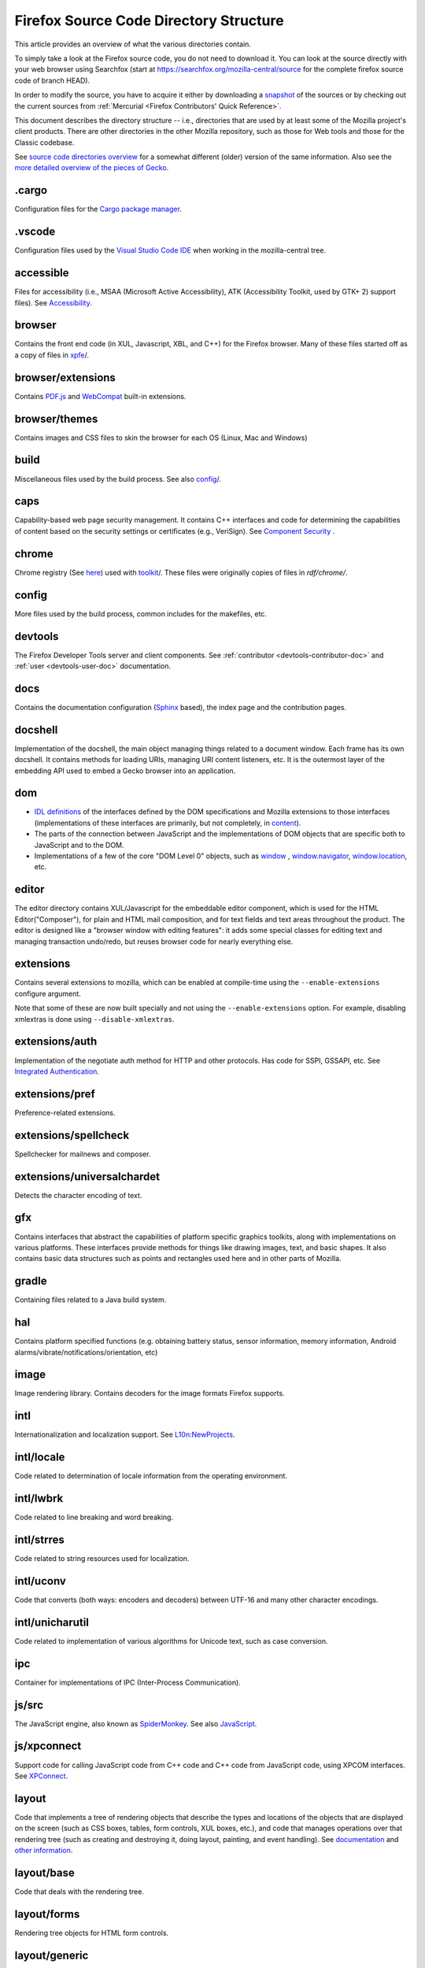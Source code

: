 Firefox Source Code Directory Structure
=======================================

This article provides an overview of what the various directories contain.

To simply take a look at the Firefox source code, you do not need to
download it. You can look at the source directly with your web browser
using Searchfox (start at https://searchfox.org/mozilla-central/source for
the complete firefox source code of branch HEAD).

In order to modify the source, you have to acquire it either by
downloading a
`snapshot <https://developer.mozilla.org/docs/Mozilla/Developer_guide/Source_Code/Downloading_Source_Archives>`__
of the sources or by checking out the current sources from :ref:`Mercurial <Firefox Contributors' Quick Reference>`.

This document describes the directory structure -- i.e., directories that
are used by at least some of the
Mozilla project's client products. There are other directories in the
other Mozilla repository, such as those for Web tools and those for the
Classic codebase.

See `source code directories
overview <https://developer.mozilla.org/docs/Archive/Misc_top_level/Source_code_directories_overview>`__ for a
somewhat different (older) version of the same information. Also see the
`more detailed overview of the pieces of
Gecko <https://wiki.mozilla.org/Gecko:Overview>`__.

.cargo
------

Configuration files for the `Cargo package
manager <https://crates.io/>`__.

.vscode
-------

Configuration files used by the `Visual Studio Code
IDE <https://code.visualstudio.com/>`__ when working in the
mozilla-central tree.

accessible
----------

Files for accessibility (i.e., MSAA (Microsoft Active Accessibility),
ATK (Accessibility Toolkit, used by GTK+ 2) support files). See
`Accessibility <https://developer.mozilla.org/docs/Web/Accessibility>`__.


browser
-------

Contains the front end code (in XUL, Javascript, XBL, and C++) for the
Firefox browser. Many of these files started off as a copy of files in
`xpfe <https://developer.mozilla.org/docs/Mozilla/Developer_guide/Source_Code/Directory_structure#xpfe>`__/.

browser/extensions
------------------

Contains `PDF.js <https://mozilla.github.io/pdf.js/>`__ and
`WebCompat <https://github.com/mozilla/webcompat-addon>`__ built-in extensions.

browser/themes
--------------

Contains images and CSS files to skin the browser for each OS (Linux,
Mac and Windows)

build
-----

Miscellaneous files used by the build process. See also
`config <https://developer.mozilla.org/docs/Mozilla/Developer_guide/Source_Code/Directory_structure#config>`__/.

caps
----

Capability-based web page security management. It contains C++ interfaces
and code for determining the capabilities of content based on the
security settings or certificates (e.g., VeriSign). See `Component
Security <https://www.mozilla.org/projects/security/components/>`__ .

chrome
------

Chrome registry (See
`here <https://developer.mozilla.org/en/docs/Chrome_Registration>`__)
used with `toolkit <#toolkit>`__/. These files were originally copies of
files in `rdf/chrome/`.

config
------

More files used by the build process, common includes for the makefiles,
etc.


devtools
--------

The Firefox Developer Tools server and client components. See :ref:`contributor <devtools-contributor-doc>` and :ref:`user <devtools-user-doc>` documentation.


docs
----

Contains the documentation configuration (`Sphinx <http://www.sphinx-doc.org/>`__ based), the index page
and the contribution pages.


docshell
--------

Implementation of the docshell, the main object managing things related
to a document window. Each frame has its own docshell. It contains
methods for loading URIs, managing URI content listeners, etc. It is the
outermost layer of the embedding API used to embed a Gecko browser into
an application.

dom
---

-  `IDL definitions <https://developer.mozilla.org/docs/Mozilla/Tech/XPIDL>`__ of the interfaces defined by
   the DOM specifications and Mozilla extensions to those interfaces
   (implementations of these interfaces are primarily, but not
   completely, in `content <https://developer.mozilla.org/docs/Mozilla/Developer_guide/Source_Code/Directory_structure#content>`__).
-  The parts of the connection between JavaScript and the
   implementations of DOM objects that are specific both to JavaScript
   and to the DOM.
-  Implementations of a few of the core "DOM Level 0" objects, such as
   `window <https://developer.mozilla.org/docs/Web/API/Window>`__ , `window.navigator <https://developer.mozilla.org/docs/Web/API/Window/navigator>`__, `window.location <https://developer.mozilla.org/docs/Web/API/Window/location>`__, etc.

editor
------

The editor directory contains XUL/Javascript for the embeddable editor
component, which is used for the HTML Editor("Composer"), for plain and
HTML mail composition, and for text fields and text areas throughout the
product. The editor is designed like a
"browser window with editing features": it adds some special classes for
editing text and managing transaction undo/redo, but reuses browser code
for nearly everything else.

extensions
----------

Contains several extensions to mozilla, which can be enabled at
compile-time using the ``--enable-extensions`` configure argument.

Note that some of these are now built specially and not using the
``--enable-extensions`` option. For example, disabling xmlextras is done
using ``--disable-xmlextras``.


extensions/auth
---------------

Implementation of the negotiate auth method for HTTP and other
protocols. Has code for SSPI, GSSAPI, etc. See `Integrated
Authentication <https://www.mozilla.org/projects/netlib/integrated-auth.html>`__.


extensions/pref
---------------

Preference-related extensions.

extensions/spellcheck
---------------------

Spellchecker for mailnews and composer.

extensions/universalchardet
---------------------------

Detects the character encoding of text.

gfx
---

Contains interfaces that abstract the capabilities of platform specific
graphics toolkits, along with implementations on various platforms.
These interfaces provide methods for things like drawing images, text,
and basic shapes. It also contains basic data structures such as points
and rectangles used here and in other parts of Mozilla.

gradle
------

Containing files related to a Java build system.

hal
---

Contains platform specified functions (e.g. obtaining battery status,
sensor information, memory information, Android
alarms/vibrate/notifications/orientation, etc)

image
-----

Image rendering library. Contains decoders for the image formats Firefox
supports.

intl
----

Internationalization and localization support. See
`L10n:NewProjects <https://wiki.mozilla.org/L10n:NewProjects>`__.

intl/locale
-----------

Code related to determination of locale information from the operating
environment.

intl/lwbrk
----------

Code related to line breaking and word breaking.

intl/strres
-----------

Code related to string resources used for localization.

intl/uconv
----------

Code that converts (both ways: encoders and decoders) between UTF-16 and
many other character encodings.

intl/unicharutil
----------------

Code related to implementation of various algorithms for Unicode text,
such as case conversion.

ipc
---

Container for implementations of IPC (Inter-Process Communication).

js/src
------

The JavaScript engine, also known as
`SpiderMonkey <https://developer.mozilla.org/docs/Mozilla/Projects/SpiderMonkey>`__.
See also `JavaScript <https://developer.mozilla.org/docs/JavaScript>`__.

js/xpconnect
------------

Support code for calling JavaScript code from C++ code and C++ code from
JavaScript code, using XPCOM interfaces. See
`XPConnect <https://developer.mozilla.org/docs/XPConnect>`__.

layout
------

Code that implements a tree of rendering objects that describe the types
and locations of the objects that are displayed on the screen (such as
CSS boxes, tables, form controls, XUL boxes, etc.), and code that
manages operations over that rendering tree (such as creating and
destroying it, doing layout, painting, and event handling). See
`documentation <https://www.mozilla.org/newlayout/doc/>`__ and `other
information <https://www.mozilla.org/newlayout/>`__.

layout/base
-----------

Code that deals with the rendering tree.

layout/forms
------------

Rendering tree objects for HTML form controls.

layout/generic
--------------

The basic rendering object interface and the rendering tree objects for
basic CSS boxes.

layout/mathml
-------------

Rendering tree objects for `MathML <https://developer.mozilla.org/docs/Web/MathML>`__.

layout/svg
----------

Rendering tree objects for `SVG <https://developer.mozilla.org/docs/Web/SVG>`__.

layout/tables
-------------

Rendering tree objects for CSS/HTML tables.

layout/xul
----------

Additional rendering object interfaces for `XUL <https://developer.mozilla.org/docs/XUL>`__ and
the rendering tree objects for XUL boxes.

media
-----

Contains sources of used media libraries for example *libpng*.

memory
------

Cross-platform wrappers for *memallocs* functions etc.

mfbt
----

Implementations of classes like *WeakPtr*. Multi-platform *assertions*
etc. `More on
MFBT <https://developer.mozilla.org/docs/Mozilla/MFBT>`__

mobile
------

mobile/android
--------------

Firefox for Android and Geckoview

modules
-------

Compression/Archiving, math library, font (and font compression),
Preferences Library

modules/libjar
--------------

Code to read zip files, used for reading the .jar files that contain the
files for the mozilla frontend.

modules/libpref
---------------

Library for reading and writing preferences.

modules/zlib
------------

Source code of zlib, used at least in the networking library for
compressed transfers.

mozglue
-------

Glue library containing various low-level functionality, including a
dynamic linker for Android, a DLL block list for Windows, etc.

netwerk
-------

`Networking library <https://developer.mozilla.org/docs/Necko>`__, also known as Necko.
Responsible for doing actual transfers from and to servers, as well as
for URI handling and related stuff.

netwerk/cookie
--------------

Permissions backend for cookies, images, etc., as well as the user
interface to these permissions and other cookie features.

nsprpub
-------

Netscape Portable Runtime. Used as an abstraction layer to things like
threads, file I/O, and socket I/O. See :ref:`NSPR`.

nsprpub/lib
-----------

Mostly unused; might be used on Mac?

other-licenses
--------------

Contains libraries that are not covered by the MPL but are used in some
Firefox code.

parser
------

Group of structures and functions needed to parse files based on
XML/HTML.

parser/expat
------------

Copy of the expat source code, which is the XML parser used by mozilla.

parser/html
-----------

The HTML parser (for everything except about:blank).

parser/htmlparser
-----------------

The legacy HTML parser that's still used for about:blank. Parts of it
are also used for managing the conversion of the network bytestream into
Unicode in the XML parsing case.

parser/xml
----------

The code for integrating expat (from parser/expat) into Gecko.

python
------

Cross module python code.

python/mach
-----------

The code for the `Mach <https://developer.mozilla.org/docs/Mozilla/Developer_guide/mach>`__ building
tool.

security
--------

Contains NSS and PSM, to support cryptographic functions in mozilla
(like S/MIME, SSL, etc). See `Network Security Services
(NSS) <https://www.mozilla.org/projects/security/pki/nss/>`__ and
`Personal Security Manager
(PSM) <https://www.mozilla.org/projects/security/pki/psm/>`__.

services
--------

Firefox accounts and sync (history, preferences, tabs, bookmarks,
telemetry, startup time, which addons are installed, etc). See
`here <https://docs.services.mozilla.com/>`__.

servo
-----

`Servo <https://servo.org/>`__, the parallel browser engine project.

startupcache
------------

XXX this needs a description.

storage
-------

`Storage <https://developer.mozilla.org/docs/Mozilla/Tech/XPCOM/Storage>`__: XPCOM wrapper for sqlite. Wants to
unify storage of all profile-related data. Supersedes mork. See also
`Unified Storage <https://wiki.mozilla.org/Mozilla2:Unified_Storage>`__.

taskcluster
-----------

Scripts and code to automatically build and test Mozilla trees for the
continuous integration and release process.

testing
-------

Common testing tools for mozilla codebase projects, test suite
definitions for automated test runs, tests that don't fit anywhere else,
and other fun stuff.

third_party
-----------

Vendored dependencies maintained outside of Mozilla.

toolkit
-------

The "new toolkit" used by Thunderbird, Firefox, etc. This contains
numerous front-end components shared between applications as well as
most of the XBL-implemented parts of the XUL language (most of which was
originally forked from versions in `xpfe/`).

toolkit/mozapps/extensions/test/xpinstall
-----------------------------------------

The installer, which contains code for installing Mozilla and for
installing XPIs/extensions. This directory also contains code needed to
build installer packages. See `XPInstall <https://developer.mozilla.org/docs/XPInstall>`__ and
the `XPInstall project
page <https://www.mozilla.org/projects/xpinstall/>`__.

tools
-----

Some tools which are optionally built during the mozilla build process.

tools/lint
----------

The linter declarations and configurations.
See `linting documentation </code-quality/lint/>`_

uriloader
---------

uriloader/base
--------------

Content dispatch in Mozilla. Used to load uris and find an appropriate
content listener for the data. Also manages web progress notifications.
See `Document Loading: From Load Start to Finding a
Handler <https://www.mozilla.org/docs/docshell/uri-load-start.html>`__
and `The Life Of An HTML HTTP
Request <https://www.mozilla.org/docs/url_load.html>`__.


uriloader/exthandler
--------------------

Used to handle content that Mozilla can't handle itself. Responsible for
showing the helper app dialog, and generally for finding information
about helper applications.

uriloader/prefetch
------------------

Service to prefetch documents in order to have them cached for faster
loading.

view
----

View manager. Contains cross-platform code used for painting, scrolling,
event handling, z-ordering, and opacity. Soon to become obsolete,
gradually.

widget
------

A cross-platform API, with implementations on each platform, for dealing
with operating system/environment widgets, i.e., code related to
creation and handling of windows, popups, and other native widgets and
to converting the system's messages related to painting and events into
the messages used by other parts of Mozilla (e.g., `view/` and
`content/`, the latter of which converts many of the
messages to yet another API, the DOM event API).

xpcom
-----

`Cross-Platform Component Object Model </en-US/docs/XPCOM>`__. Also
contains data structures used by the rest of the mozilla code. See also
`XPCOM Project <https://www.mozilla.org/projects/xpcom/>`__.

xpfe
----

XPFE (Cross Platform Front End) is the SeaMonkey frontend. It contains
the XUL files for the browser interface, common files used by the other
parts of the mozilla suite, and the XBL files for the parts of the XUL
language that are implemented in XBL. Much of this code has been copied
to `browser/` and `toolkit/` for use in
Firefox, Thunderbird, etc.


xpfe/components
---------------

Components used by the Mozilla frontend, as well as implementations of
interfaces that other parts of mozilla expect.
